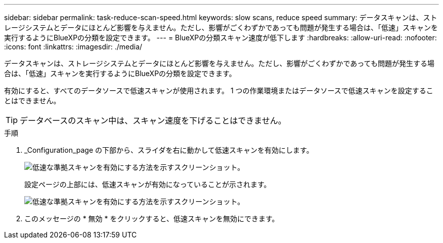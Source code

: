 ---
sidebar: sidebar 
permalink: task-reduce-scan-speed.html 
keywords: slow scans, reduce speed 
summary: データスキャンは、ストレージシステムとデータにほとんど影響を与えません。ただし、影響がごくわずかであっても問題が発生する場合は、「低速」スキャンを実行するようにBlueXPの分類を設定できます。 
---
= BlueXPの分類スキャン速度が低下します
:hardbreaks:
:allow-uri-read: 
:nofooter: 
:icons: font
:linkattrs: 
:imagesdir: ./media/


[role="lead"]
データスキャンは、ストレージシステムとデータにほとんど影響を与えません。ただし、影響がごくわずかであっても問題が発生する場合は、「低速」スキャンを実行するようにBlueXPの分類を設定できます。

有効にすると、すべてのデータソースで低速スキャンが使用されます。 1 つの作業環境またはデータソースで低速スキャンを設定することはできません。


TIP: データベースのスキャン中は、スキャン速度を下げることはできません。

.手順
. _Configuration_page の下部から、スライダを右に動かして低速スキャンを有効にします。
+
image:screenshot_slow_scan_enable.png["低速な準拠スキャンを有効にする方法を示すスクリーンショット。"]

+
設定ページの上部には、低速スキャンが有効になっていることが示されます。

+
image:screenshot_slow_scan_disable.png["低速な準拠スキャンを有効にする方法を示すスクリーンショット。"]

. このメッセージの * 無効 * をクリックすると、低速スキャンを無効にできます。

